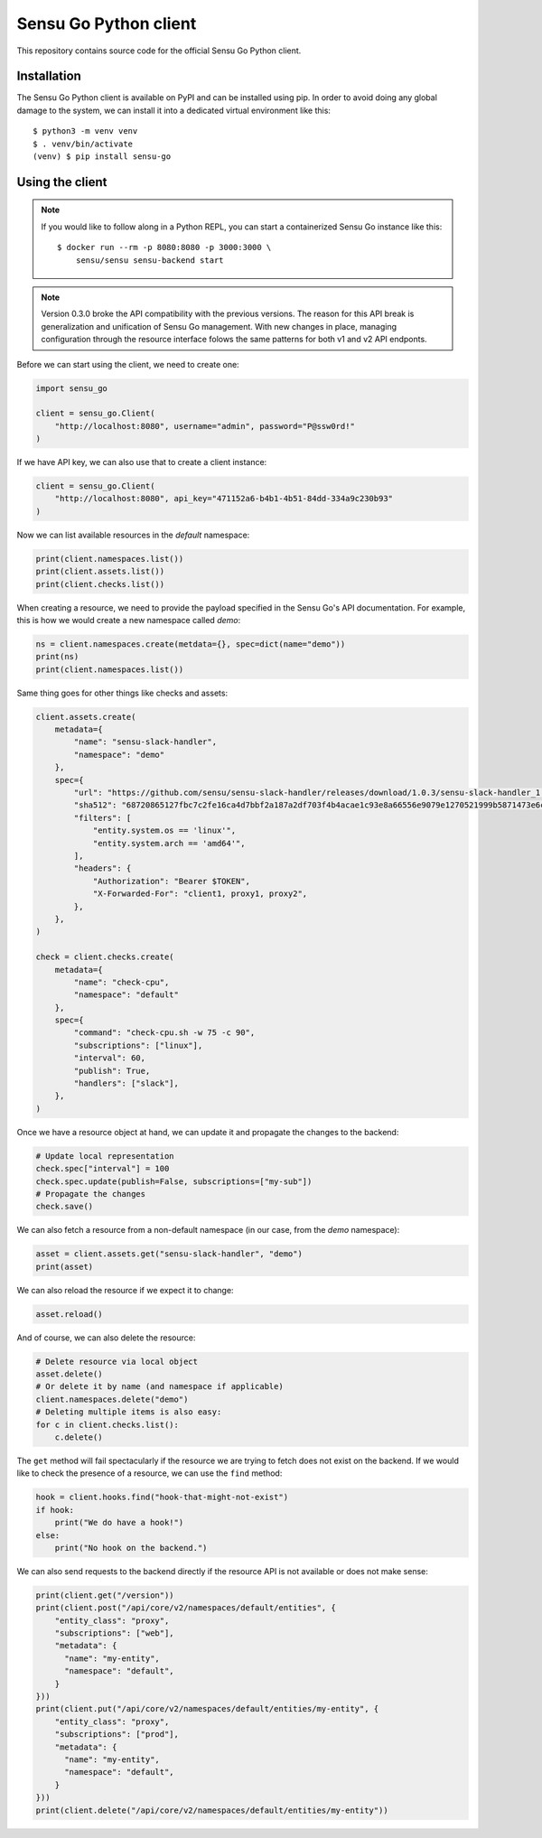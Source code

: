 Sensu Go Python client
======================

This repository contains source code for the official Sensu Go Python client.


Installation
------------

The Sensu Go Python client is available on PyPI and can be installed using
pip. In order to avoid doing any global damage to the system, we can install
it into a dedicated virtual environment like this::

   $ python3 -m venv venv
   $ . venv/bin/activate
   (venv) $ pip install sensu-go


Using the client
----------------

.. note::
   If you would like to follow along in a Python REPL, you can start a
   containerized Sensu Go instance like this::

      $ docker run --rm -p 8080:8080 -p 3000:3000 \
          sensu/sensu sensu-backend start

.. note::
   Version 0.3.0 broke the API compatibility with the previous versions. The
   reason for this API break is generalization and unification of Sensu Go
   management. With new changes in place, managing configuration through the
   resource interface folows the same patterns for both v1 and v2 API endponts.

Before we can start using the client, we need to create one:

.. code-block:: python

   import sensu_go

   client = sensu_go.Client(
       "http://localhost:8080", username="admin", password="P@ssw0rd!"
   )

If we have API key, we can also use that to create a client instance:

.. code-block:: python

   client = sensu_go.Client(
       "http://localhost:8080", api_key="471152a6-b4b1-4b51-84dd-334a9c230b93"
   )

Now we can list available resources in the `default` namespace:

.. code-block:: python

   print(client.namespaces.list())
   print(client.assets.list())
   print(client.checks.list())

When creating a resource, we need to provide the payload specified in the
Sensu Go's API documentation. For example, this is how we would create a new
namespace called `demo`:

.. code-block:: python

   ns = client.namespaces.create(metdata={}, spec=dict(name="demo"))
   print(ns)
   print(client.namespaces.list())

Same thing goes for other things like checks and assets:

.. code-block:: python

   client.assets.create(
       metadata={
           "name": "sensu-slack-handler",
           "namespace": "demo"
       },
       spec={
           "url": "https://github.com/sensu/sensu-slack-handler/releases/download/1.0.3/sensu-slack-handler_1.0.3_linux_amd64.tar.gz",
           "sha512": "68720865127fbc7c2fe16ca4d7bbf2a187a2df703f4b4acae1c93e8a66556e9079e1270521999b5871473e6c851f51b34097c54fdb8d18eedb7064df9019adc8",
           "filters": [
               "entity.system.os == 'linux'",
               "entity.system.arch == 'amd64'",
           ],
           "headers": {
               "Authorization": "Bearer $TOKEN",
               "X-Forwarded-For": "client1, proxy1, proxy2",
           },
       },
   )

   check = client.checks.create(
       metadata={
           "name": "check-cpu",
           "namespace": "default"
       },
       spec={
           "command": "check-cpu.sh -w 75 -c 90",
           "subscriptions": ["linux"],
           "interval": 60,
           "publish": True,
           "handlers": ["slack"],
       },
   )

Once we have a resource object at hand, we can update it and propagate the
changes to the backend:

.. code-block:: python

   # Update local representation
   check.spec["interval"] = 100
   check.spec.update(publish=False, subscriptions=["my-sub"])
   # Propagate the changes
   check.save()

We can also fetch a resource from a non-default namespace (in our case, from
the `demo` namespace):

.. code-block:: python

   asset = client.assets.get("sensu-slack-handler", "demo")
   print(asset)

We can also reload the resource if we expect it to change:

.. code-block:: python

   asset.reload()

And of course, we can also delete the resource:

.. code-block:: python

   # Delete resource via local object
   asset.delete()
   # Or delete it by name (and namespace if applicable)
   client.namespaces.delete("demo")
   # Deleting multiple items is also easy:
   for c in client.checks.list():
       c.delete()

The ``get`` method will fail spectacularly if the resource we are trying to
fetch does not exist on the backend. If we would like to check the presence of
a resource, we can use the ``find`` method:

.. code-block:: python

   hook = client.hooks.find("hook-that-might-not-exist")
   if hook:
       print("We do have a hook!")
   else:
       print("No hook on the backend.")

We can also send requests to the backend directly if the resource API is not
available or does not make sense:

.. code-block:: python

   print(client.get("/version"))
   print(client.post("/api/core/v2/namespaces/default/entities", {
       "entity_class": "proxy",
       "subscriptions": ["web"],
       "metadata": {
         "name": "my-entity",
         "namespace": "default",
       }
   }))
   print(client.put("/api/core/v2/namespaces/default/entities/my-entity", {
       "entity_class": "proxy",
       "subscriptions": ["prod"],
       "metadata": {
         "name": "my-entity",
         "namespace": "default",
       }
   }))
   print(client.delete("/api/core/v2/namespaces/default/entities/my-entity"))
